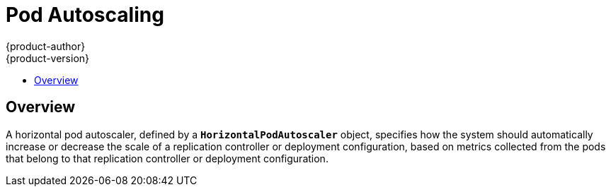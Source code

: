 [[dev-guide-pod-autoscaling]]
= Pod Autoscaling
{product-author}
{product-version}
:data-uri:
:icons:
:experimental:
:toc: macro
:toc-title:

toc::[]

== Overview

A horizontal pod autoscaler, defined by a `*HorizontalPodAutoscaler*` object,
specifies how the system should automatically increase or decrease the scale of
a replication controller or deployment configuration, based on metrics collected
from the pods that belong to that replication controller or deployment
configuration.

ifdef::openshift-origin,openshift-enterprise[]
[[req-for-using-hpas]]
== Requirements for Using Horizontal Pod Autoscalers

To use horizontal pod autoscalers, you need to install the
{product-title} metrics server:

----
$ ansible-playbook \
/usr/share/ansible/openshift-ansible/playbooks/metrics-server/config.yml \
-e openshift_metrics_server_install=true
----

You can verify that the server was installed correctly by running:

----
$ oc adm top node
$ oc adm top pod
----

For additional information on these commands, see
xref:../admin_guide/manage_nodes.html#viewing-nodes[Viewing Nodes] and
xref:../admin_guide/managing_pods.adoc#viewing-pods[Viewing Pods].

endif::openshift-origin,openshift-enterprise[]
ifdef::openshift-origin,openshift-enterprise,openshift-aro[]
[[hpa-supported-metrics]]
== Supported Metrics

The following metrics are supported by horizontal pod autoscalers:

.Metrics
[cols="3a,5a,5a",options="header"]
|===

|Metric |Description |API version

|CPU utilization
|Percentage of the xref:../dev_guide/compute_resources.adoc#dev-cpu-requests[requested CPU]
|`autoscaling/v1`, `autoscaling/v2beta1`

|Memory utilization
|Percentage of the requested memory.
|`autoscaling/v2beta1`
|===

[[hpa-autoscaling]]
== Autoscaling

You can create a horizontal pod autoscaler with the `oc autoscale` command and
specify the minimum and maximum number of pods you want to run, as well as the
xref:creating-a-hpa[CPU utilization] or xref:pod-autoscaling-memory[memory utilization] your pods should target.

After a horizontal pod autoscaler is created, it begins attempting to query
Heapster for metrics on the pods. It may take one to two minutes before Heapster
obtains the initial metrics.

After metrics are available in Heapster, the horizontal pod autoscaler computes
the ratio of the current metric utilization with the desired metric utilization,
and scales up or down accordingly. The scaling will occur at a regular interval,
but it may take one to two minutes before metrics make their way into Heapster.

For replication controllers, this scaling corresponds directly to the replicas
of the replication controller. For deployment configurations, scaling corresponds
directly to the replica count of the deployment configuration. Note that autoscaling
applies only to the latest deployment in the `Complete` phase.

{product-title} automatically accounts for resources and prevents unnecessary autoscaling
during resource spikes, such as during start up. Pods in the `unready` state
have `0 CPU` usage when scaling up and the autoscaler ignores the pods when scaling down.
Pods without known metrics have `0% CPU` usage when scaling up and `100% CPU` when scaling down.
This allows for more stability during the HPA decision. To use this feature, you must configure
xref:../dev_guide/application_health.adoc#dev-guide-application-health[readiness
checks] to determine if a new pod is ready for use.

[[creating-a-hpa]]
== Autoscaling for CPU Utilization

Use the `oc autoscale` command and specify at least the maximum number of pods
you want to run at any given time. You can optionally specify the minimum number
of pods and the average CPU utilization your pods should target, otherwise those
are given default values from the {product-title} server.

For example:

----
$ oc autoscale dc/frontend --min 1 --max 10 --cpu-percent=80
deploymentconfig "frontend" autoscaled
----

The above example creates a horizontal pod autoscaler with the following
definition when using the `autoscaling/v1` version of the horizontal pod autoscaler:

.Horizontal Pod Autoscaler Object Definition
====
[source,yaml,options="nowrap"]
----
apiVersion: autoscaling/v1
kind: HorizontalPodAutoscaler
metadata:
  name: frontend <1>
spec:
  scaleTargetRef:
    kind: DeploymentConfig <2>
    name: frontend <3>
    apiVersion: apps.openshift.io/v1 <4>
    subresource: scale
  minReplicas: 1 <5>
  maxReplicas: 10 <6>
  targetCPUUtilizationPercentage: 80 <7>
----
<1> The name of this horizontal pod autoscaler object
<2> The kind of object to scale
<3> The name of the object to scale
<4> The API version of the object to scale
<5> The minimum number of replicas to which to scale down
<6> The maximum number of replicas to which to scale up
<7> The percentage of the requested CPU that each pod should ideally be using
====

Alternatively, the `oc autoscale` command creates a horizontal pod autoscaler
with the following definition when using the `v2beta1` version of the horizontal pod
autoscaler:

[source,yaml,options="nowrap"]
----
apiVersion: autoscaling/v2beta1
kind: HorizontalPodAutoscaler
metadata:
  name: hpa-resource-metrics-cpu <1>
spec:
  scaleTargetRef:
    apiVersion: apps.openshift.io/v1 <2>
    kind: ReplicationController <3>
    name: hello-hpa-cpu <4>
  minReplicas: 1 <5>
  maxReplicas: 10 <6>
  metrics:
  - type: Resource
    resource:
      name: cpu
      targetAverageUtilization: 50 <7>
----
<1> The name of this horizontal pod autoscaler object
<2> The API version of the object to scale
<3> The kind of object to scale
<4> The name of the object to scale
<5> The minimum number of replicas to which to scale down
<6> The maximum number of replicas to which to scale up
<7> The average percentage of the requested CPU that each pod should be using

[[pod-autoscaling-memory]]
== Autoscaling for Memory Utilization

Unlike CPU-based autoscaling, memory-based autoscaling requires specifying the
autoscaler using YAML instead of using the `oc autoscale` command. Optionally,
you can specify the minimum number of pods and the average memory utilization
your pods should target as well, otherwise those are given default values from
the {product-title} server.

. Memory-based autoscaling is only available with the `v2beta1` version of the
autoscaling API. Enable memory-based autoscaling by adding the following to your
cluster's `master-config.yaml` file:
+
[source,bash]
----
...
apiServerArguments:
  runtime-config:
  - apis/autoscaling/v2beta1=true
...
----

. Place the following in a file, such as `hpa.yaml`:
+
[source,yaml,options="nowrap"]
----
apiVersion: autoscaling/v2beta1
kind: HorizontalPodAutoscaler
metadata:
  name: hpa-resource-metrics-memory <1>
spec:
  scaleTargetRef:
    apiVersion: apps.openshift.io/v1 <2>
    kind: ReplicationController <3>
    name: hello-hpa-memory <4>
  minReplicas: 1 <5>
  maxReplicas: 10 <6>
  metrics:
  - type: Resource
    resource:
      name: memory
      targetAverageUtilization: 50 <7>
----
<1> The name of this horizontal pod autoscaler object
<2> The API version of the object to scale
<3> The kind of object to scale
<4> The name of the object to scale
<5> The minimum number of replicas to which to scale down
<6> The maximum number of replicas to which to scale up
<7> The average percentage of the requested memory that each pod should be using

. Then, create the autoscaler from the above file:
+
----
$ oc create -f hpa.yaml
----

[IMPORTANT]
====
For memory-based autoscaling to work, memory usage must increase and decrease
proportionally to the replica count. On average:

* An increase in replica count must lead to an overall decrease in memory
(working set) usage per-pod.
* A decrease in replica count must lead to an overall increase in per-pod memory
usage.

Use the OpenShift web console to check the memory behavior of your application
and ensure that your application meets these requirements before using
memory-based autoscaling.
====


[[viewing-a-hpa]]
== Viewing a Horizontal Pod Autoscaler

To view the status of a horizontal pod autoscaler:

* Use the `oc get` command to view information on the CPU utilization and pod limits:
+
----
$ oc get hpa/hpa-resource-metrics-cpu
NAME                         REFERENCE                                 TARGET    CURRENT  MINPODS        MAXPODS    AGE
hpa-resource-metrics-cpu     DeploymentConfig/default/frontend/scale   80%       79%      1              10         8d
----
+
The output includes the following:
+
** *Target*. The targeted average CPU utilization across all pods controlled by the deployment configuration.
** *Current*. The current CPU utilization across all pods controlled by the deployment configuration.
** *Minpods/Maxpods*. The minimum and maximum number of replicas that can be set by the autoscaler.

* Use the `oc describe` command for detailed information on the horizontal pod autoscaler object.
+
----
$ oc describe hpa/hpa-resource-metrics-cpu
Name:                           hpa-resource-metrics-cpu
Namespace:                      default
Labels:                         <none>
CreationTimestamp:              Mon, 26 Oct 2015 21:13:47 -0400
Reference:                      DeploymentConfig/default/frontend/scale
Target CPU utilization:         80% <1>
Current CPU utilization:        79% <2>
Min replicas:                   1 <3>
Max replicas:                   4 <4>
ReplicationController pods:     1 current / 1 desired
Conditions: <5>
  Type                  Status  Reason                  Message
  ----                  ------  ------                  -------
  AbleToScale           True    ReadyForNewScale        the last scale time was sufficiently old as to warrant a new scale
  ScalingActive         True    ValidMetricFound        the HPA was able to successfully calculate a replica count from pods metric http_requests
  ScalingLimited        False   DesiredWithinRange      the desired replica count is within the acceptable range
Events:
----
+
<1> The average percentage of the requested memory that each pod should be using.
<2> The current CPU utilization across all pods controlled by the deployment configuration.
<3> The minimum number of replicas to scale down to.
<4> The maximum number of replicas to scale up to.
<5> If the object used the `v2alpha1` API, xref:viewing-a-hpa-status[status conditions] are displayed.

[[viewing-a-hpa-status]]
=== Viewing Horizontal Pod Autoscaler Status Conditions

You can use the status conditions set to determine
whether or not the horizontal pod autoscaler is able to scale and whether or not it is currently restricted
in any way.

The horizontal pod autoscaler status conditions are available with the `v2beta1` version of the
autoscaling API:

[source,yaml]
----
kubernetesMasterConfig:
  ...
  apiServerArguments:
    runtime-config:
    - apis/autoscaling/v2beta1=true
----

The following status conditions are set:

* `AbleToScale` indicates whether the horizontal pod autoscaler is able to fetch and update scales, and
whether any backoff conditions are preventing scaling.
** A `True` condition indicates scaling is allowed.
** A `False` condition indicates scaling is not allowed for the reason specified.
* `ScalingActive` indicates whether the horizontal pod autoscaler is enabled (the replica count of the target is not zero) and
is able to calculate desired scales.
** A `True` condition indicates metrics is working properly.
** A `False` condition generally indicates a problem with fetching metrics.
* `ScalingLimited` indicates that autoscaling is not allowed because a maximum or minimum replica count was reached.
** A `True` condition indicates that you need to raise or lower the minimum or maximum replica count in order to scale.
** A `False` condition indicates that the requested scaling is allowed.

If you need to add or edit this line, restart the {product-title} services:

----
# master-restart api
# master-restart controllers
----

To see the conditions affecting a horizontal pod autoscaler, use `oc describe hpa`. Conditions appear in the `status.conditions` field:

----
$ oc describe hpa cm-test
Name:                           cm-test
Namespace:                      prom
Labels:                         <none>
Annotations:                    <none>
CreationTimestamp:              Fri, 16 Jun 2017 18:09:22 +0000
Reference:                      ReplicationController/cm-test
Metrics:                        ( current / target )
  "http_requests" on pods:      66m / 500m
Min replicas:                   1
Max replicas:                   4
ReplicationController pods:     1 current / 1 desired
Conditions: <1>
  Type                  Status  Reason                  Message
  ----                  ------  ------                  -------
  AbleToScale       True      ReadyForNewScale    the last scale time was sufficiently old as to warrant a new scale
  ScalingActive     True      ValidMetricFound    the HPA was able to successfully calculate a replica count from pods metric http_request
  ScalingLimited    False     DesiredWithinRange  the desired replica count is within the acceptable range
Events:
----

<1> The horizontal pod autoscaler status messages.
+
* The `AbleToScale` condition indicates whether HPA is able to fetch and update scales, as well as whether any backoff-related conditions would prevent scaling.
+
* The `ScalingActive` condition indicates whether the HPA is enabled (for example, the replica count of the target is not zero) and is able to calculate desired scales. A`False` status generally indicates problems with fetching metrics.
+
* The `ScalingLimited` condition indicates that the desired scale was capped by the maximum or minimum of the horizontal pod autoscaler. A `True` status generally indicates that you might need to raise or lower the minimum or maximum replica count constraints on your horizontal pod autoscaler.

// The above output and bullets from https://kubernetes.io/docs/tasks/run-application/horizontal-pod-autoscale-walkthrough/#appendix-horizontal-pod-autoscaler-status-conditions

The following is an example of a pod that is unable to scale:

----
Conditions:
  Type           Status    Reason            Message
  ----           ------    ------            -------
  AbleToScale    False     FailedGetScale    the HPA controller was unable to get the target's current scale: replicationcontrollers/scale.extensions "hello-hpa-cpu" not found
----

The following is an example of a pod that could not obtain the needed metrics for scaling:

----
Conditions:
  Type                  Status    Reason                    Message
  ----                  ------    ------                    -------
  AbleToScale           True     SucceededGetScale          the HPA controller was able to get the target's current scale
  ScalingActive         False    FailedGetResourceMetric    the HPA was unable to compute the replica count: unable to get metrics for resource cpu: no metrics returned from heapster
----

The following is an example of a pod where the requested autoscaling was less than the required minimums:

----
Conditions:
  Type              Status    Reason              Message
  ----              ------    ------              -------
  AbleToScale       True      ReadyForNewScale    the last scale time was sufficiently old as to warrant a new scale
  ScalingActive     True      ValidMetricFound    the HPA was able to successfully calculate a replica count from pods metric http_request
  ScalingLimited    False     DesiredWithinRange  the desired replica count is within the acceptable range
Events:
----
endif::openshift-origin,openshift-enterprise,openshift-aro[]

